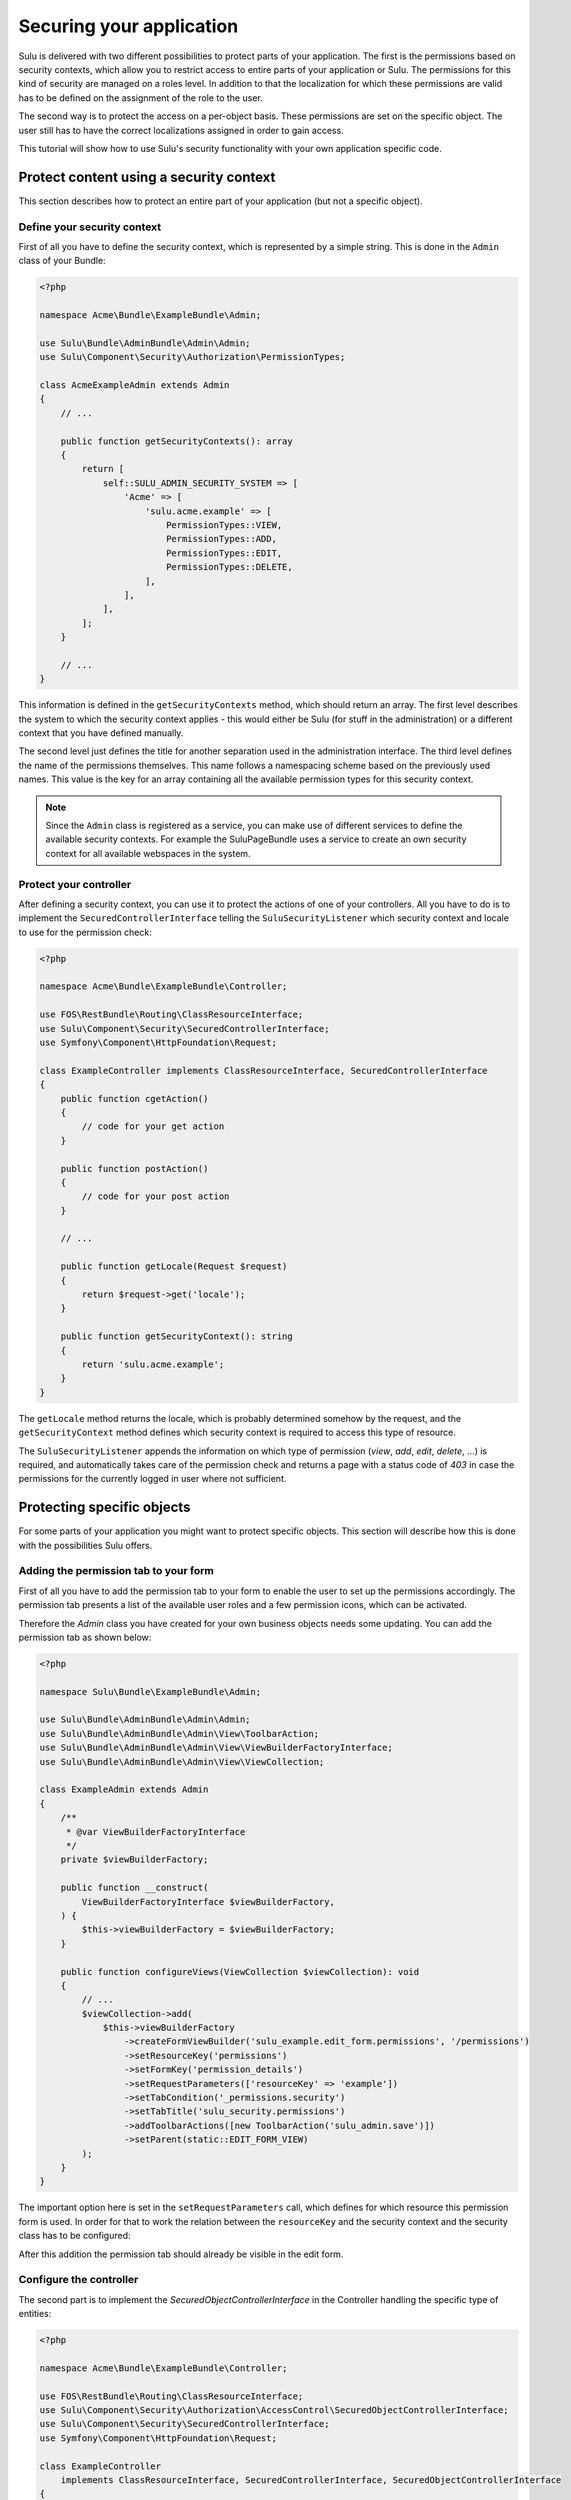 Securing your application
=========================

Sulu is delivered with two different possibilities to protect parts of your
application. The first is the permissions based on security contexts, which
allow you to restrict access to entire parts of your application or Sulu. The
permissions for this kind of security are managed on a roles level. In addition
to that the localization for which these permissions are valid has to be
defined on the assignment of the role to the user.

The second way is to protect the access on a per-object basis. These
permissions are set on the specific object. The user still has to have the
correct localizations assigned in order to gain access.

This tutorial will show how to use Sulu's security functionality with your own
application specific code.

Protect content using a security context
----------------------------------------

This section describes how to protect an entire part of your application (but
not a specific object).

Define your security context
~~~~~~~~~~~~~~~~~~~~~~~~~~~~

First of all you have to define the security context, which is represented by a
simple string. This is done in the ``Admin`` class of your Bundle:

.. code-block:: php

    <?php

    namespace Acme\Bundle\ExampleBundle\Admin;

    use Sulu\Bundle\AdminBundle\Admin\Admin;
    use Sulu\Component\Security\Authorization\PermissionTypes;

    class AcmeExampleAdmin extends Admin
    {
        // ...

        public function getSecurityContexts(): array
        {
            return [
                self::SULU_ADMIN_SECURITY_SYSTEM => [
                    'Acme' => [
                        'sulu.acme.example' => [
                            PermissionTypes::VIEW,
                            PermissionTypes::ADD,
                            PermissionTypes::EDIT,
                            PermissionTypes::DELETE,
                        ],
                    ],
                ],
            ];
        }

        // ...
    }

This information is defined in the ``getSecurityContexts`` method, which should
return an array. The first level describes the system to which the security
context applies - this would either be Sulu (for stuff in the administration)
or a different context that you have defined manually.

The second level just defines the title for another separation used in the
administration interface. The third level defines the name of the permissions
themselves. This name follows a namespacing scheme based on the previously used
names. This value is the key for an array containing all the available
permission types for this security context.

.. note::

    Since the ``Admin`` class is registered as a service, you can make use of
    different services to define the available security contexts. For example
    the SuluPageBundle uses a service to create an own security context for
    all available webspaces in the system.

Protect your controller
~~~~~~~~~~~~~~~~~~~~~~~

After defining a security context, you can use it to  protect the actions
of one of your controllers. All you have to do is to implement the
``SecuredControllerInterface`` telling the ``SuluSecurityListener`` which
security context and locale to use for the permission check:

.. code-block:: php

    <?php

    namespace Acme\Bundle\ExampleBundle\Controller;

    use FOS\RestBundle\Routing\ClassResourceInterface;
    use Sulu\Component\Security\SecuredControllerInterface;
    use Symfony\Component\HttpFoundation\Request;

    class ExampleController implements ClassResourceInterface, SecuredControllerInterface
    {
        public function cgetAction()
        {
            // code for your get action
        }

        public function postAction()
        {
            // code for your post action
        }

        // ...

        public function getLocale(Request $request)
        {
            return $request->get('locale');
        }

        public function getSecurityContext(): string
        {
            return 'sulu.acme.example';
        }
    }

The ``getLocale`` method returns the locale, which is probably determined
somehow by the request, and the ``getSecurityContext`` method defines which
security context is required to access this type of resource.

The ``SuluSecurityListener`` appends the information on which type of
permission (`view`, `add`, `edit`, `delete`, ...) is required, and
automatically takes care of the permission check and returns a page with a
status code of `403` in case the permissions for the currently logged in user
where not sufficient.

Protecting specific objects
---------------------------

For some parts of your application you might want to protect specific objects.
This section will describe how this is done with the possibilities Sulu offers.

Adding the permission tab to your form
~~~~~~~~~~~~~~~~~~~~~~~~~~~~~~~~~~~~~~

First of all you have to add the permission tab to your form to enable the user
to set up the permissions accordingly. The permission tab presents a list of
the available user roles and a few permission icons, which can be activated.

Therefore the `Admin` class you have created for your own business objects
needs some updating. You can add the permission tab as shown below:

.. code-block:: php

    <?php

    namespace Sulu\Bundle\ExampleBundle\Admin;

    use Sulu\Bundle\AdminBundle\Admin\Admin;
    use Sulu\Bundle\AdminBundle\Admin\View\ToolbarAction;
    use Sulu\Bundle\AdminBundle\Admin\View\ViewBuilderFactoryInterface;
    use Sulu\Bundle\AdminBundle\Admin\View\ViewCollection;

    class ExampleAdmin extends Admin
    {
        /**
         * @var ViewBuilderFactoryInterface
         */
        private $viewBuilderFactory;

        public function __construct(
            ViewBuilderFactoryInterface $viewBuilderFactory,
        ) {
            $this->viewBuilderFactory = $viewBuilderFactory;
        }

        public function configureViews(ViewCollection $viewCollection): void
        {
            // ...
            $viewCollection->add(
                $this->viewBuilderFactory
                    ->createFormViewBuilder('sulu_example.edit_form.permissions', '/permissions')
                    ->setResourceKey('permissions')
                    ->setFormKey('permission_details')
                    ->setRequestParameters(['resourceKey' => 'example'])
                    ->setTabCondition('_permissions.security')
                    ->setTabTitle('sulu_security.permissions')
                    ->addToolbarActions([new ToolbarAction('sulu_admin.save')])
                    ->setParent(static::EDIT_FORM_VIEW)
            );
        }
    }

The important option here is set in the ``setRequestParameters`` call, which
defines for which resource this permission form is used. In order for that to
work the relation between the ``resourceKey`` and the security context and the
security class has to be configured:

.. code-block: yaml

    resources:
        example:
            routes:
                list: 'get_examples'
                detail: 'get_example'
            security_context: 'sulu_admin.example'
            security_class: 'App\\Entity\\Example'

After this addition the permission tab should already be visible in the edit
form.

Configure the controller
~~~~~~~~~~~~~~~~~~~~~~~~

The second part is to implement the `SecuredObjectControllerInterface` in the
Controller handling the specific type of entities:

.. code-block:: php

    <?php

    namespace Acme\Bundle\ExampleBundle\Controller;

    use FOS\RestBundle\Routing\ClassResourceInterface;
    use Sulu\Component\Security\Authorization\AccessControl\SecuredObjectControllerInterface;
    use Sulu\Component\Security\SecuredControllerInterface;
    use Symfony\Component\HttpFoundation\Request;

    class ExampleController
        implements ClassResourceInterface, SecuredControllerInterface, SecuredObjectControllerInterface
    {
        public function cgetAction()
        {
            $listBuilder = $factory->create($this->container->getParameter('sulu.model.example.class'));
            $this->get('sulu_core.doctrine_rest_helper')->initializeListBuilder($listBuilder, $this->getFieldDescriptors());

            $listBuilder->setPermissionCheck($this->getUser(), PermissionTypes::VIEW);

            $listResponse = $listBuilder->execute();

            // Do something with $listResponse
        }

        public function postAction()
        {
            // code for your post action
        }

        // ...

        public function getLocale(Request $request)
        {
            return $request->get('locale');
        }

        public function getSecurityContext(): string
        {
            return 'sulu.acme.example';
        }

        public function getSecuredClass(): string
        {
            return Example::class;
        }

        public function getSecuredObjectId(Request $request)
        {
            return $request->get('id');
        }
    }

The `SecuredObjectControllerInterface` requires three different methods. The
`getLocale` method is the same as in the `SecuredControllerInterface`, and the
implementation can be shared. The `getSecuredClass` method has to return the
same identifier for the type of object as used in the resources configuration.
Finally the `getSecuredObjectId` receives the request object, and has to return
the id of the object from it.

The rest of the work will be done by the `SuluSecurityListener` in the same way
as for the check of the security contexts.

Note that the `cgetAction` needs some special handling when the `ListBuilder`
is used. The `ListBuilder` contains a `setPermissionCheck` method, which takes
a user and a permission. If you pass these two, you will only receive rows for
which the given user has the given permission granted.
